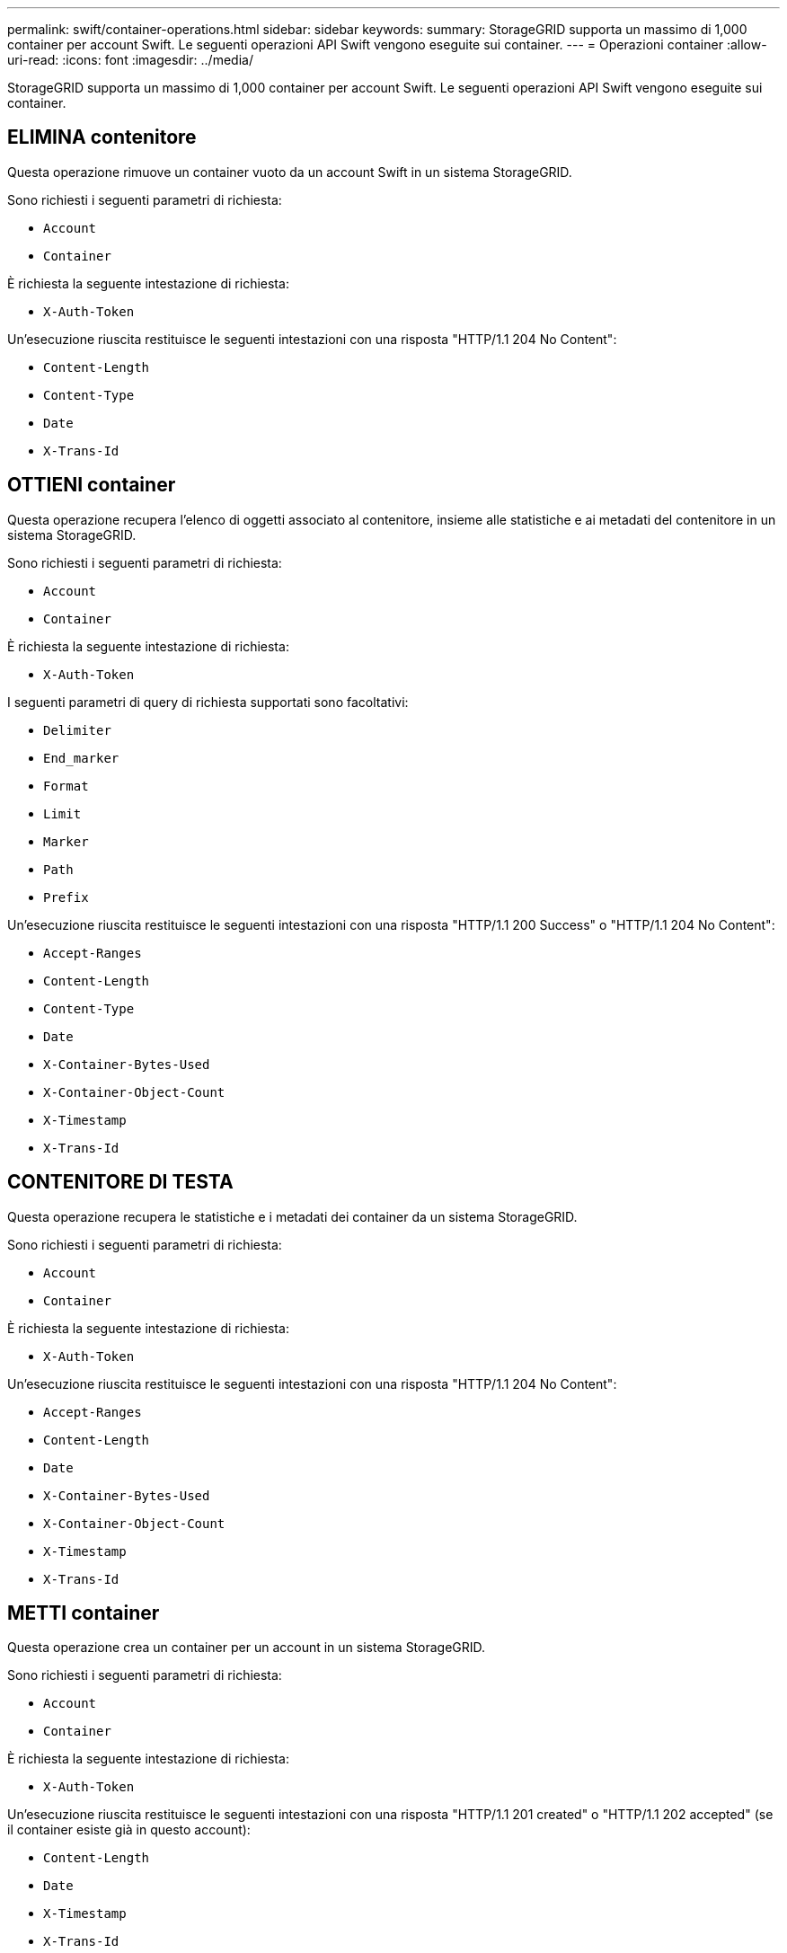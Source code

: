 ---
permalink: swift/container-operations.html 
sidebar: sidebar 
keywords:  
summary: StorageGRID supporta un massimo di 1,000 container per account Swift. Le seguenti operazioni API Swift vengono eseguite sui container. 
---
= Operazioni container
:allow-uri-read: 
:icons: font
:imagesdir: ../media/


[role="lead"]
StorageGRID supporta un massimo di 1,000 container per account Swift. Le seguenti operazioni API Swift vengono eseguite sui container.



== ELIMINA contenitore

Questa operazione rimuove un container vuoto da un account Swift in un sistema StorageGRID.

Sono richiesti i seguenti parametri di richiesta:

* `Account`
* `Container`


È richiesta la seguente intestazione di richiesta:

* `X-Auth-Token`


Un'esecuzione riuscita restituisce le seguenti intestazioni con una risposta "HTTP/1.1 204 No Content":

* `Content-Length`
* `Content-Type`
* `Date`
* `X-Trans-Id`




== OTTIENI container

Questa operazione recupera l'elenco di oggetti associato al contenitore, insieme alle statistiche e ai metadati del contenitore in un sistema StorageGRID.

Sono richiesti i seguenti parametri di richiesta:

* `Account`
* `Container`


È richiesta la seguente intestazione di richiesta:

* `X-Auth-Token`


I seguenti parametri di query di richiesta supportati sono facoltativi:

* `Delimiter`
* `End_marker`
* `Format`
* `Limit`
* `Marker`
* `Path`
* `Prefix`


Un'esecuzione riuscita restituisce le seguenti intestazioni con una risposta "HTTP/1.1 200 Success" o "HTTP/1.1 204 No Content":

* `Accept-Ranges`
* `Content-Length`
* `Content-Type`
* `Date`
* `X-Container-Bytes-Used`
* `X-Container-Object-Count`
* `X-Timestamp`
* `X-Trans-Id`




== CONTENITORE DI TESTA

Questa operazione recupera le statistiche e i metadati dei container da un sistema StorageGRID.

Sono richiesti i seguenti parametri di richiesta:

* `Account`
* `Container`


È richiesta la seguente intestazione di richiesta:

* `X-Auth-Token`


Un'esecuzione riuscita restituisce le seguenti intestazioni con una risposta "HTTP/1.1 204 No Content":

* `Accept-Ranges`
* `Content-Length`
* `Date`
* `X-Container-Bytes-Used`
* `X-Container-Object-Count`
* `X-Timestamp`
* `X-Trans-Id`




== METTI container

Questa operazione crea un container per un account in un sistema StorageGRID.

Sono richiesti i seguenti parametri di richiesta:

* `Account`
* `Container`


È richiesta la seguente intestazione di richiesta:

* `X-Auth-Token`


Un'esecuzione riuscita restituisce le seguenti intestazioni con una risposta "HTTP/1.1 201 created" o "HTTP/1.1 202 accepted" (se il container esiste già in questo account):

* `Content-Length`
* `Date`
* `X-Timestamp`
* `X-Trans-Id`


Il nome di un container deve essere univoco nello spazio dei nomi StorageGRID. Se il container esiste in un altro account, viene restituita la seguente intestazione: "HTTP/1.1 409 Conflict".

.Informazioni correlate
link:monitoring-and-auditing-operations.html["Operazioni rapide monitorate nei registri di audit"]

